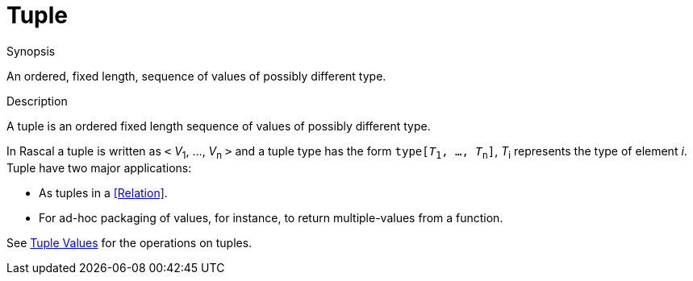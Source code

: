 
[[Rascalopedia-Tuple]]
# Tuple
:concept: Tuple

.Synopsis
An ordered, fixed length, sequence of values of possibly different type.

.Syntax

.Types

.Function
       
.Usage

.Description

A tuple is an ordered fixed length sequence of values of possibly different type.

In Rascal a tuple is written as `<` _V_~1~, ..., _V_~n~ `>` and a tuple type has the form `type[_T_~1~, ..., _T_~n~]`,
_T_~i~ represents the type of element _i_. Tuple have two major applications:

*  As tuples in a <<Relation>>.
*  For ad-hoc packaging of values, for instance, to return multiple-values from a function.


See link:{RascalLang}#Values-Tuple[Tuple Values] for the operations on tuples.

.Examples

.Benefits

.Pitfalls


:leveloffset: +1

:leveloffset: -1